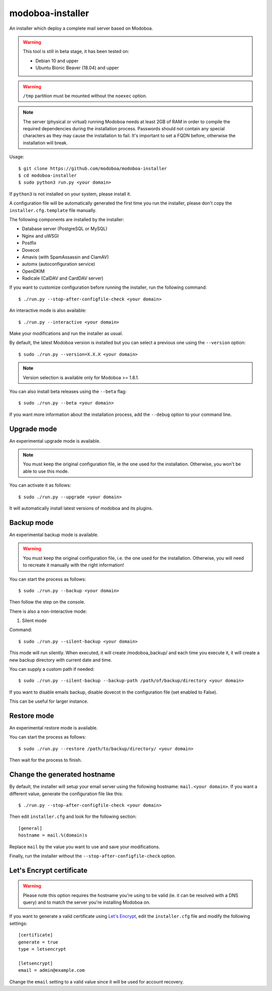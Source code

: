 modoboa-installer
=================

|workflow| |codecov|

An installer which deploy a complete mail server based on Modoboa.

.. warning::

   This tool is still in beta stage, it has been tested on:

   * Debian 10 and upper
   * Ubuntu Bionic Beaver (18.04) and upper

.. warning::

   ``/tmp`` partition must be mounted without the ``noexec`` option.

.. note::

   The server (physical or virtual) running Modoboa needs at least 2GB
   of RAM in order to compile the required dependencies during the
   installation process. Passwords should not contain any special characters
   as they may cause the installation to fail. It's important to set a FQDN
   before, otherwise the installation will break.

Usage::

  $ git clone https://github.com/modoboa/modoboa-installer
  $ cd modoboa-installer
  $ sudo python3 run.py <your domain>


If ``python3`` is not installed on your system, please install it.

A configuration file will be automatically generated the first time
you run the installer, please don't copy the
``installer.cfg.template`` file manually.

The following components are installed by the installer:

* Database server (PostgreSQL or MySQL)
* Nginx and uWSGI
* Postfix
* Dovecot
* Amavis (with SpamAssassin and ClamAV)
* automx (autoconfiguration service)
* OpenDKIM
* Radicale (CalDAV and CardDAV server)

If you want to customize configuration before running the installer,
run the following command::

  $ ./run.py --stop-after-configfile-check <your domain>

An interactive mode is also available::

  $ ./run.py --interactive <your domain>

Make your modifications and run the installer as usual.

By default, the latest Modoboa version is installed but you can select
a previous one using the ``--version`` option::

  $ sudo ./run.py --version=X.X.X <your domain>

.. note::

   Version selection is available only for Modoboa >= 1.8.1.

You can also install beta releases using the ``--beta`` flag::

  $ sudo ./run.py --beta <your domain>

If you want more information about the installation process, add the
``--debug`` option to your command line.

Upgrade mode
------------

An experimental upgrade mode is available.

.. note::

   You must keep the original configuration file, ie the one used for
   the installation. Otherwise, you won't be able to use this mode.

You can activate it as follows::

  $ sudo ./run.py --upgrade <your domain>

It will automatically install latest versions of modoboa and its plugins.

Backup mode
-----------

An experimental backup mode is available.

.. warning::

   You must keep the original configuration file, i.e. the one used for
   the installation. Otherwise, you will need to recreate it manually with the right information!

You can start the process as follows::

  $ sudo ./run.py --backup <your domain>

Then follow the step on the console.

There is also a non-interactive mode:

1. Silent mode

Command::

  $ sudo ./run.py --silent-backup <your domain>

This mode will run silently. When executed, it will create
/modoboa_backup/ and each time you execute it, it will create a new
backup directory with current date and time.

You can supply a custom path if needed::

  $ sudo ./run.py --silent-backup --backup-path /path/of/backup/directory <your domain>

If you want to disable emails backup, disable dovecot in the
configuration file (set enabled to False).

This can be useful for larger instance.

Restore mode
------------

An experimental restore mode is available.

You can start the process as follows::

  $ sudo ./run.py --restore /path/to/backup/directory/ <your domain>

Then wait for the process to finish.

Change the generated hostname
-----------------------------

By default, the installer will setup your email server using the
following hostname: ``mail.<your domain>``. If you want a different
value, generate the configuration file like this::

  $ ./run.py --stop-after-configfile-check <your domain>

Then edit ``installer.cfg`` and look for the following section::

  [general]
  hostname = mail.%(domain)s

Replace ``mail`` by the value you want to use and save your
modifications.

Finally, run the installer without the
``--stop-after-configfile-check`` option.

Let's Encrypt certificate
-------------------------

.. warning::

   Please note this option requires the hostname you're using to be
   valid (ie. it can be resolved with a DNS query) and to match the
   server you're installing Modoboa on.

If you want to generate a valid certificate using `Let's Encrypt
<https://letsencrypt.org/>`_, edit the ``installer.cfg`` file and
modify the following settings::

  [certificate]
  generate = true
  type = letsencrypt

  [letsencrypt]
  email = admin@example.com

Change the ``email`` setting to a valid value since it will be used
for account recovery.

.. |workflow| image:: https://github.com/modoboa/modoboa-installer/workflows/Modoboa%20installer/badge.svg
.. |codecov| image:: http://codecov.io/github/modoboa/modoboa-installer/coverage.svg?branch=master
   :target: http://codecov.io/github/modoboa/modoboa-installer?branch=master
